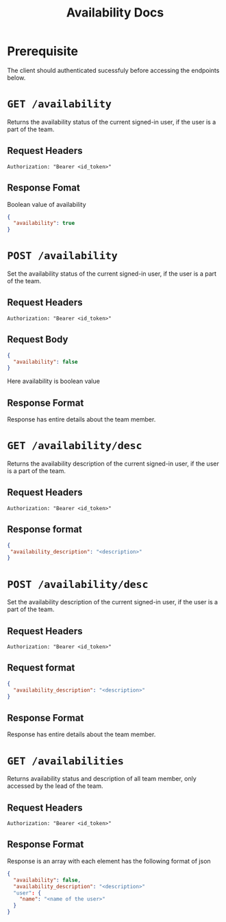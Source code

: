 #+TITLE: Availability Docs

* Prerequisite
The client should authenticated sucessfuly before accessing the endpoints below.

* =GET /availability=
Returns the availability status of the current signed-in user, 
if the user is a part of the team.
** Request Headers
=Authorization: "Bearer <id_token>"⠀=
** Response Fomat
Boolean value of availability
#+BEGIN_SRC json
{
  "availability": true
}
#+END_SRC

* =POST /availability=
Set the availability status of the current signed-in user,
if the user is a part of the team.
** Request Headers
=Authorization: "Bearer <id_token>"⠀=
** Request Body
#+BEGIN_SRC json
{
  "availability": false
}
#+END_SRC
Here availability is boolean value
** Response Format
Response has entire details about the team member.

* =GET /availability/desc=
Returns the availability description of the current signed-in user,
if the user is a part of the team.
** Request Headers
=Authorization: "Bearer <id_token>"⠀=
** Response format
#+BEGIN_SRC json
{
 "availability_description": "<description>"
}
#+END_SRC

* =POST /availability/desc=
Set the availability description of the current signed-in user,
if the user is a part of the team.
** Request Headers
=Authorization: "Bearer <id_token>"⠀=

** Request format
#+BEGIN_SRC json
{
  "availability_description": "<description>"
}
#+END_SRC
** Response Format
Response has entire details about the team member.

* =GET /availabilities=
Returns availability status and description of all team member,
only accessed by the lead of the team.
** Request Headers
=Authorization: "Bearer <id_token>"⠀=
** Response Format
Response is an array with each element has the following format of json
#+BEGIN_SRC json
{
  "availability": false,
  "availability_description": "<description>"
  "user": {
    "name": "<name of the user>"
  }
}
#+END_SRC
